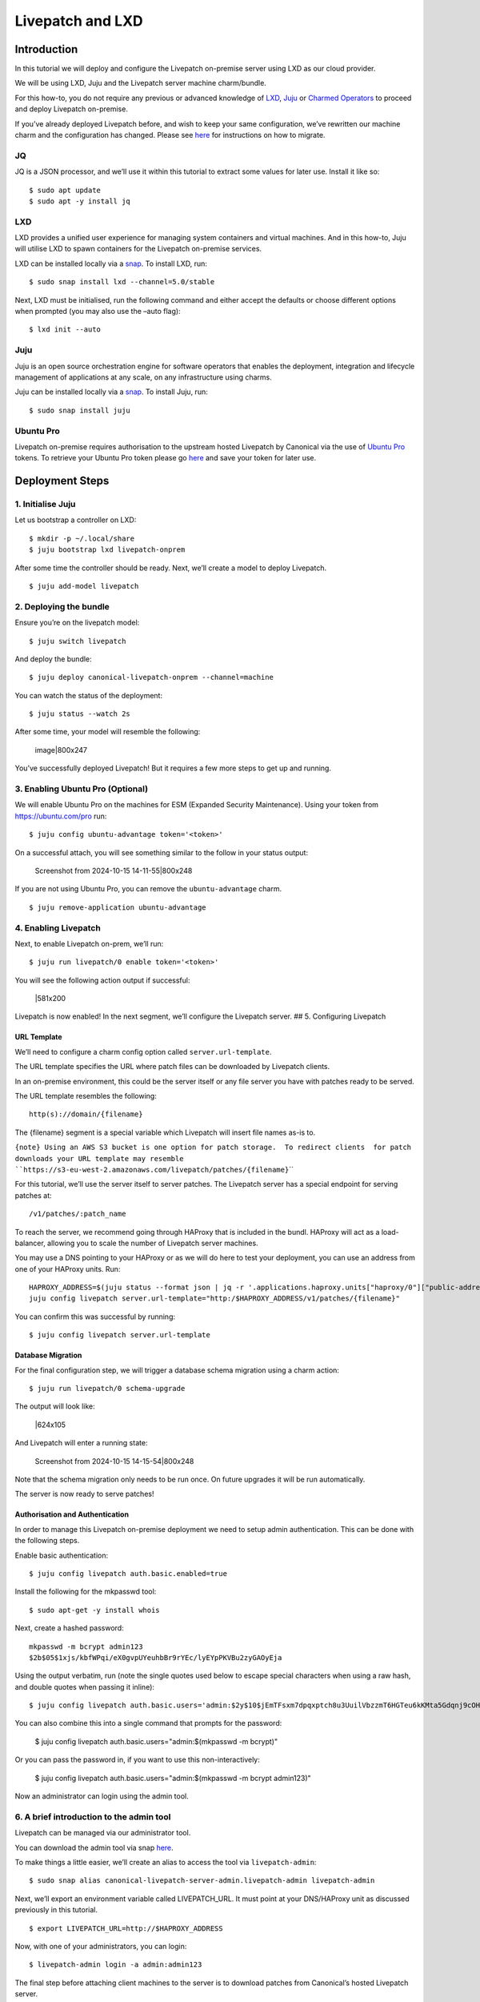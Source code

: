 Livepatch and LXD
#################

Introduction
============

In this tutorial we will deploy and configure the Livepatch on-premise
server using LXD as our cloud provider.

We will be using LXD, Juju and the Livepatch server machine
charm/bundle.

For this how-to, you do not require any previous or advanced knowledge
of `LXD <https://ubuntu.com/lxd/>`__, `Juju <https://juju.is/>`__ or
`Charmed Operators <https://juju.is/docs/juju/charmed-operator>`__ to
proceed and deploy Livepatch on-premise.

If you’ve already deployed Livepatch before, and wish to keep your same
configuration, we’ve rewritten our machine charm and the configuration
has changed. Please see
`here <https://discourse.ubuntu.com/t/moving-from-the-old-livepatch-charm-config-to-the-new-one/39281>`__
for instructions on how to migrate.

JQ
--

JQ is a JSON processor, and we’ll use it within this tutorial to extract
some values for later use. Install it like so:

::

   $ sudo apt update
   $ sudo apt -y install jq

LXD
---

LXD provides a unified user experience for managing system containers
and virtual machines. And in this how-to, Juju will utilise LXD to spawn
containers for the Livepatch on-premise services.

LXD can be installed locally via a `snap <https://snapcraft.io/lxd>`__.
To install LXD, run:

::

   $ sudo snap install lxd --channel=5.0/stable

Next, LXD must be initialised, run the following command and either
accept the defaults or choose different options when prompted (you may
also use the –auto flag):

::

   $ lxd init --auto

Juju
----

Juju is an open source orchestration engine for software operators that
enables the deployment, integration and lifecycle management of
applications at any scale, on any infrastructure using charms.

Juju can be installed locally via a
`snap <https://snapcraft.io/juju>`__. To install Juju, run:

::

   $ sudo snap install juju

Ubuntu Pro
----------

Livepatch on-premise requires authorisation to the upstream hosted
Livepatch by Canonical via the use of `Ubuntu
Pro <https://ubuntu.com/pro>`__ tokens. To retrieve your Ubuntu Pro
token please go `here <https://ubuntu.com/pro/dashboard>`__ and save
your token for later use.

Deployment Steps
================

1. Initialise Juju
------------------

Let us bootstrap a controller on LXD:

::

   $ mkdir -p ~/.local/share
   $ juju bootstrap lxd livepatch-onprem

After some time the controller should be ready. Next, we’ll create a
model to deploy Livepatch.

::

   $ juju add-model livepatch

2. Deploying the bundle
-----------------------

Ensure you’re on the livepatch model:

::

   $ juju switch livepatch

And deploy the bundle:

::

   $ juju deploy canonical-livepatch-onprem --channel=machine

You can watch the status of the deployment:

::

   $ juju status --watch 2s

After some time, your model will resemble the following:

.. figure:: upload://171JtDxiYZSynZfd2wsTaa2j0IH.png
   :alt: image|800x247

   image|800x247

You’ve successfully deployed Livepatch! But it requires a few more steps
to get up and running.

3. Enabling Ubuntu Pro (Optional)
---------------------------------

We will enable Ubuntu Pro on the machines for ESM (Expanded Security
Maintenance). Using your token from https://ubuntu.com/pro run:

::

   $ juju config ubuntu-advantage token='<token>'

On a successful attach, you will see something similar to the follow in
your status output:

.. figure:: upload://x3Tl6GdMdzkEh5Q8qyXnRosGsvN.png
   :alt: Screenshot from 2024-10-15 14-11-55|800x248

   Screenshot from 2024-10-15 14-11-55|800x248

If you are not using Ubuntu Pro, you can remove the ``ubuntu-advantage``
charm.

::

   $ juju remove-application ubuntu-advantage

4. Enabling Livepatch
---------------------

Next, to enable Livepatch on-prem, we’ll run:

::

   $ juju run livepatch/0 enable token='<token>'

You will see the following action output if successful:

.. figure:: https://lh7-us.googleusercontent.com/uKid1Qr4e94diPe65v5vFJlmhRowcrFmYEfv77Uq879pZjoVgdNfeQF30Z87EKMz6hoVUDs3auoKVvWTC8n01WpfK3eU7yFF9Xg3aZhUeC2TFLNe8mLyugCYQ9BU7qWfVfXTdqzDrPeKjDpu592u-kE
   :alt: \|581x200

   \|581x200

Livepatch is now enabled! In the next segment, we’ll configure the
Livepatch server. ## 5. Configuring Livepatch

URL Template
~~~~~~~~~~~~

We’ll need to configure a charm config option called
``server.url-template``.

The URL template specifies the URL where patch files can be downloaded
by Livepatch clients.

In an on-premise environment, this could be the server itself or any
file server you have with patches ready to be served.

The URL template resembles the following:

::

   http(s)://domain/{filename}

The {filename} segment is a special variable which Livepatch will insert
file names as-is to.

:literal:`{note} Using an AWS S3 bucket is one option for patch storage.  To redirect clients  for patch downloads your URL template may resemble  \``https://s3-eu-west-2.amazonaws.com/livepatch/patches/{filename}`\``

For this tutorial, we’ll use the server itself to server patches. The
Livepatch server has a special endpoint for serving patches at:

::

   /v1/patches/:patch_name

To reach the server, we recommend going through HAProxy that is included
in the bundl. HAProxy will act as a load-balancer, allowing you to scale
the number of Livepatch server machines.

You may use a DNS pointing to your HAProxy or as we will do here to test
your deployment, you can use an address from one of your HAProxy units.
Run:

::

   HAPROXY_ADDRESS=$(juju status --format json | jq -r '.applications.haproxy.units["haproxy/0"]["public-address"]') && echo $HAPROXY_ADDRESS
   juju config livepatch server.url-template="http:/$HAPROXY_ADDRESS/v1/patches/{filename}"

You can confirm this was successful by running:

::

   $ juju config livepatch server.url-template

Database Migration
~~~~~~~~~~~~~~~~~~

For the final configuration step, we will trigger a database schema
migration using a charm action:

::

   $ juju run livepatch/0 schema-upgrade

The output will look like:

.. figure:: https://lh7-us.googleusercontent.com/p8C2VXqpbYFsryD7sbl95EBeCwb1nkqEQHZyNOGw0-0_zkahTPj7EgA9elg8ZGahZrOSctMEj98mV5QU84dMz8ISMkpfvkvoFw0jknDiAbvfg1CsUu3TGVblcAJx0Kquf8od0v0L7KY-gf05oGSErdc
   :alt: \|624x105

   \|624x105

And Livepatch will enter a running state:

.. figure:: upload://vZ0aOUtzlc1FqpDVVVN4CLs5527.png
   :alt: Screenshot from 2024-10-15 14-15-54|800x248

   Screenshot from 2024-10-15 14-15-54|800x248

Note that the schema migration only needs to be run once. On future
upgrades it will be run automatically.

The server is now ready to serve patches!

Authorisation and Authentication
~~~~~~~~~~~~~~~~~~~~~~~~~~~~~~~~

In order to manage this Livepatch on-premise deployment we need to setup
admin authentication. This can be done with the following steps.

Enable basic authentication:

::

   $ juju config livepatch auth.basic.enabled=true

Install the following for the mkpasswd tool:

::

   $ sudo apt-get -y install whois

Next, create a hashed password:

::

   mkpasswd -m bcrypt admin123
   $2b$05$1xjs/kbfWPqi/eX0gvpUYeuhbBr9rYEc/lyEYpPKVBu2zyGAOyEja

Using the output verbatim, run (note the single quotes used below to escape
special characters when using a raw hash, and double quotes when passing it 
inline):

::

   $ juju config livepatch auth.basic.users='admin:$2y$10$jEmTFsxm7dpqxptch8u3UuilVbzzmT6HGTeu6kKMta5Gdqnj9cOHG'

You can also combine this into a single command that prompts for the password:

   $ juju config livepatch auth.basic.users="admin:$(mkpasswd -m bcrypt)"

Or you can pass the password in, if you want to use this non-interactively:

   $ juju config livepatch auth.basic.users="admin:$(mkpasswd -m bcrypt admin123)"


Now an administrator can login using the admin tool.

6. A brief introduction to the admin tool
-----------------------------------------

Livepatch can be managed via our administrator tool.

You can download the admin tool via snap
`here <https://snapcraft.io/canonical-livepatch-server-admin>`__.

To make things a little easier, we’ll create an alias to access the tool
via ``livepatch-admin``:

::

   $ sudo snap alias canonical-livepatch-server-admin.livepatch-admin livepatch-admin

Next, we’ll export an environment variable called LIVEPATCH_URL. It must
point at your DNS/HAProxy unit as discussed previously in this tutorial.

::

   $ export LIVEPATCH_URL=http://$HAPROXY_ADDRESS

Now, with one of your administrators, you can login:

::

   $ livepatch-admin login -a admin:admin123

The final step before attaching client machines to the server is to
download patches from Canonical’s hosted Livepatch server.

Trigger a sync with:

::

   $ livepatch-admin sync trigger --wait

For further information on the admin tool, see the `Administration
tool <>`__ topic. Additionally, see how-to `configure patch sync
filters </on-prem-server/explanation/patch-sync-filters>`__ to limit
what patches you download.

Enabling machine status reporting
=================================

Each livepatch on-prem instance can optionally send information about
the status of the machines it’s serving back to Canonical. Full details
on what information is sent is available
`here </client/reference/data-sent>`__

::

   $ juju config livepatch patch-sync.send-machine-reports=true

This can be disabled at any time by setting the flag to ``false``.

7. Cleaning up the deployment
-----------------------------

Should you wish to clean up your deployment, you can do so via:

::

   $ juju destroy-controller livepatch-onprem --destroy-all-models
